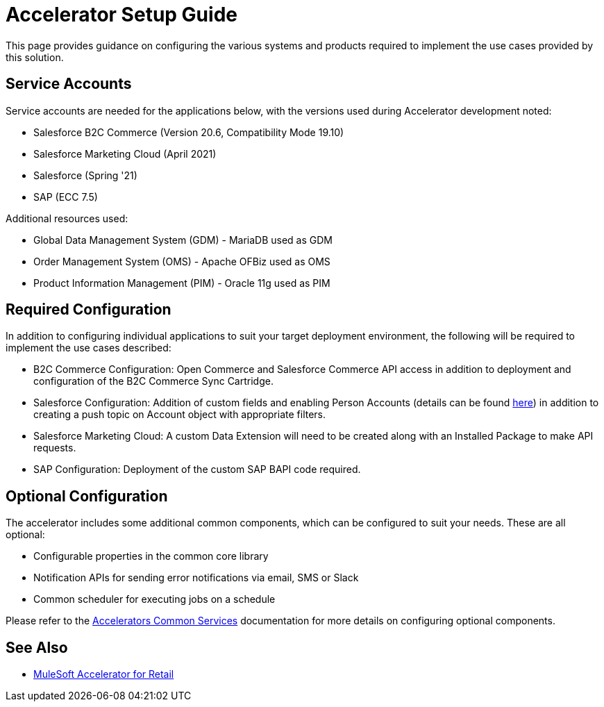 = Accelerator Setup Guide

This page provides guidance on configuring the various systems and products required to implement the use cases provided by this solution.

== Service Accounts

Service accounts are needed for the applications below, with the versions used during Accelerator development noted:

* Salesforce B2C Commerce (Version 20.6, Compatibility Mode 19.10)
* Salesforce Marketing Cloud (April 2021)
* Salesforce (Spring '21)
* SAP (ECC 7.5)

Additional resources used:

* Global Data Management System (GDM) - MariaDB used as GDM
* Order Management System (OMS) - Apache OFBiz used as OMS
* Product Information Management (PIM) - Oracle 11g used as PIM

== Required Configuration

In addition to configuring individual applications to suit your target deployment environment, the following will be required to implement the use cases described:

* B2C Commerce Configuration: Open Commerce and Salesforce Commerce API access in addition to deployment and configuration of the B2C Commerce Sync Cartridge.
* Salesforce Configuration: Addition of custom fields and enabling Person Accounts (details can be found https://help.salesforce.com/articleView?id=000328922&type=1&mode=1[here]) in addition to creating a push topic on Account object with appropriate filters.
* Salesforce Marketing Cloud: A custom Data Extension will need to be created along with an Installed Package to make API requests.
* SAP Configuration: Deployment of the custom SAP BAPI code required.

== Optional Configuration

The accelerator includes some additional common components, which can be configured to suit your needs. These are all optional:

* Configurable properties in the common core library
* Notification APIs for sending error notifications via email, SMS or Slack
* Common scheduler for executing jobs on a schedule

Please refer to the https://anypoint.mulesoft.com/exchange/org.mule.examples/mulesoft-accelerator-for-salesforce-common-services/[Accelerators Common Services] documentation for more details on configuring optional components.

== See Also 

* xref:index.adoc[MuleSoft Accelerator for Retail]
